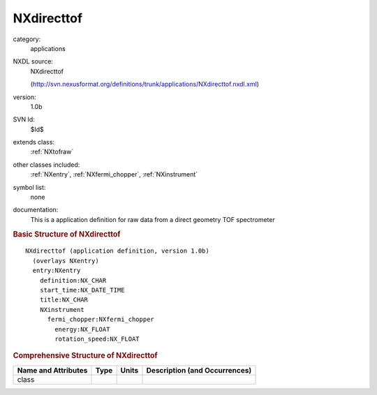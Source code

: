 ..  _NXdirecttof:

###########
NXdirecttof
###########

.. index::  ! . NXDL applications; NXdirecttof

category:
    applications

NXDL source:
    NXdirecttof
    
    (http://svn.nexusformat.org/definitions/trunk/applications/NXdirecttof.nxdl.xml)

version:
    1.0b

SVN Id:
    $Id$

extends class:
    :ref:`NXtofraw`

other classes included:
    :ref:`NXentry`, :ref:`NXfermi_chopper`, :ref:`NXinstrument`

symbol list:
    none

documentation:
    This is a application definition for raw data from a direct geometry TOF spectrometer
    


.. rubric:: Basic Structure of **NXdirecttof**

::

    NXdirecttof (application definition, version 1.0b)
      (overlays NXentry)
      entry:NXentry
        definition:NX_CHAR
        start_time:NX_DATE_TIME
        title:NX_CHAR
        NXinstrument
          fermi_chopper:NXfermi_chopper
            energy:NX_FLOAT
            rotation_speed:NX_FLOAT
    

.. rubric:: Comprehensive Structure of **NXdirecttof**


=====================  ========  =========  ===================================
Name and Attributes    Type      Units      Description (and Occurrences)
=====================  ========  =========  ===================================
class                  ..        ..         ..
=====================  ========  =========  ===================================
        